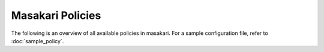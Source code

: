 =================
Masakari Policies
=================

The following is an overview of all available policies in masakari.
For a sample configuration file, refer to :doc:`sample_policy`.

.. show-policy::
   :config-file: etc/masakari/masakari-policy-generator.conf
